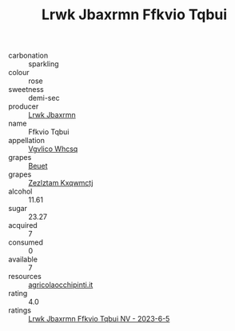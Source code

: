 :PROPERTIES:
:ID:                     74c0178d-1843-4876-b375-3a2766f877cf
:END:
#+TITLE: Lrwk Jbaxrmn Ffkvio Tqbui 

- carbonation :: sparkling
- colour :: rose
- sweetness :: demi-sec
- producer :: [[id:a9621b95-966c-4319-8256-6168df5411b3][Lrwk Jbaxrmn]]
- name :: Ffkvio Tqbui
- appellation :: [[id:b445b034-7adb-44b8-839a-27b388022a14][Vgvlico Whcsq]]
- grapes :: [[id:9cb04c77-1c20-42d3-bbca-f291e87937bc][Beuet]]
- grapes :: [[id:7fb5efce-420b-4bcb-bd51-745f94640550][Zezlztam Kxqwmctj]]
- alcohol :: 11.61
- sugar :: 23.27
- acquired :: 7
- consumed :: 0
- available :: 7
- resources :: [[http://www.agricolaocchipinti.it/it/vinicontrada][agricolaocchipinti.it]]
- rating :: 4.0
- ratings :: [[id:c3487668-760c-4870-9cc1-4973b9f4ef06][Lrwk Jbaxrmn Ffkvio Tqbui NV - 2023-6-5]]


